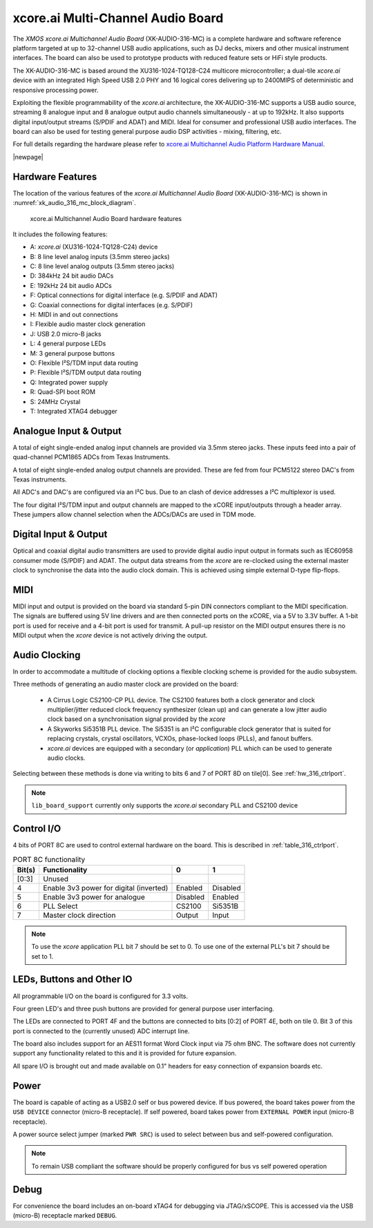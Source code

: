 
.. _usb_audio_sec_hw_316_mc:

xcore.ai Multi-Channel Audio Board
==================================

The `XMOS xcore.ai Multichannel Audio Board` (XK-AUDIO-316-MC) is a complete hardware and software reference platform targeted at up to 32-channel USB audio applications, such as DJ decks, mixers and other musical instrument interfaces.  The board can also be used to prototype products with reduced feature sets or HiFi style products.

The XK-AUDIO-316-MC is based around the XU316-1024-TQ128-C24 multicore microcontroller; a dual-tile `xcore.ai` device with an integrated High Speed USB 2.0 PHY and 16 logical cores delivering up to 2400MIPS of deterministic and responsive processing power.

Exploiting the flexible programmability of the `xcore.ai` architecture, the XK-AUDIO-316-MC supports a USB audio source, streaming 8 analogue input and 8 analogue output audio channels simultaneously - at up to 192kHz. It also supports digital input/output streams (S/PDIF and ADAT) and MIDI. Ideal for consumer and professional USB audio interfaces. The board can also be used for testing general purpose audio DSP activities - mixing, filtering, etc.

For full details regarding the hardware please refer to `xcore.ai Multichannel Audio Platform Hardware Manual <https://www.xmos.com/download/XCORE_AI-Multichannel-Audio-Platform-1V1-Hardware-Manual(1V1).pdf>`_.

|newpage|

Hardware Features
-----------------

The location of the various features of the `xcore.ai Multichannel Audio Board` (XK-AUDIO-316-MC) is shown in :numref:`xk_audio_316_mc_block_diagram`.

.. _xk_audio_316_mc_block_diagram:
.. figure:: ../../images/xk_316_audio_mc.png
    :scale: 70%

    xcore.ai Multichannel Audio Board hardware features

It includes the following features:

- A: `xcore.ai` (XU316-1024-TQ128-C24) device

- B: 8 line level analog inputs (3.5mm stereo jacks)

- C: 8 line level analog outputs (3.5mm stereo jacks)

- D: 384kHz 24 bit audio DACs

- E: 192kHz 24 bit audio ADCs

- F: Optical connections for digital interface (e.g. S/PDIF and ADAT)

- G: Coaxial connections for digital interfaces (e.g. S/PDIF)

- H: MIDI in and out connections

- I: Flexible audio master clock generation

- J: USB 2.0 micro-B jacks

- L: 4 general purpose LEDs

- M: 3 general purpose buttons

- O: Flexible I²S/TDM input data routing

- P: Flexible I²S/TDM output data routing

- Q: Integrated power supply

- R: Quad-SPI boot ROM

- S: 24MHz Crystal

- T: Integrated XTAG4 debugger


Analogue Input & Output
-----------------------

A total of eight single-ended analog input channels are provided via 3.5mm stereo jacks. These inputs feed into a pair of quad-channel PCM1865 ADCs from Texas Instruments.

A total of eight single-ended analog output channels are provided. These are fed from four PCM5122 stereo DAC's from Texas instruments.

All ADC's and DAC's are configured via an I²C bus. Due to an clash of device addresses a I²C multiplexor is used.

The four digital I²S/TDM input and output channels are mapped to the xCORE input/outputs through a header array. These jumpers allow channel selection when the ADCs/DACs are used in TDM mode.

Digital Input & Output
----------------------

Optical and coaxial digital audio transmitters are used to provide digital audio input output in formats such as IEC60958 consumer mode (S/PDIF) and ADAT.
The output data streams from the `xcore` are re-clocked using the external master clock to synchronise the data into the audio clock domain. This is achieved using simple external D-type flip-flops.

MIDI
----

MIDI input and output is provided on the board via standard 5-pin DIN connectors compliant to the MIDI specification.
The signals are buffered using 5V line drivers and are then connected ports on the xCORE, via a 5V to 3.3V buffer.
A 1-bit port is used for receive and a 4-bit port is used for transmit. A pull-up resistor on the MIDI output ensures there
is no MIDI output when the `xcore` device is not actively driving the output.

Audio Clocking
--------------

In order to accommodate a multitude of clocking options a flexible clocking scheme is provided for the audio subsystem.

Three methods of generating an audio master clock are provided on the board:

    * A Cirrus Logic CS2100-CP PLL device.  The CS2100 features both a clock generator and clock multiplier/jitter reduced clock frequency synthesizer (clean up) and can generate a low jitter audio clock based on a synchronisation signal provided by the `xcore`

    * A Skyworks Si5351B PLL device. The Si5351 is an I²C configurable clock generator that is suited for replacing crystals, crystal oscillators, VCXOs, phase-locked loops (PLLs), and fanout buffers.

    * `xcore.ai` devices are equipped with a secondary (or `application`) PLL which can be used to generate audio clocks.

Selecting between these methods is done via writing to bits 6 and 7 of PORT 8D on tile[0]. See :ref:`hw_316_ctrlport`.

.. note::

    ``lib_board_support`` currently only supports the `xcore.ai` secondary PLL and CS2100 device

.. _hw_316_ctrlport:

Control I/O
-----------

4 bits of PORT 8C are used to control external hardware on the board. This is described in :ref:`table_316_ctrlport`.

.. _table_316_ctrlport:

.. table:: PORT 8C functionality
    :class: horizontal-borders vertical_borders

    +--------+-----------------------------------------+------------+------------+
    | Bit(s) | Functionality                           |    0       |     1      |
    +========+=========================================+============+============+
    | [0:3]  | Unused                                  |            |            |
    +--------+-----------------------------------------+------------+------------+
    | 4      | Enable 3v3 power for digital (inverted) |  Enabled   |  Disabled  |
    +--------+-----------------------------------------+------------+------------+
    | 5      | Enable 3v3 power for analogue           |  Disabled  |  Enabled   |
    +--------+-----------------------------------------+------------+------------+
    | 6      | PLL Select                              |   CS2100   |   Si5351B  |
    +--------+-----------------------------------------+------------+------------+
    | 7      | Master clock direction                  |   Output   |   Input    |
    +--------+-----------------------------------------+------------+------------+


.. note::

    To use the `xcore` application PLL bit 7 should be set to 0. To use one of the external PLL's bit 7 should be set to 1.


LEDs, Buttons and Other IO
--------------------------

All programmable I/O on the board is configured for 3.3 volts.

Four green LED's and three push buttons are provided for general purpose user interfacing.

The LEDs are connected to PORT 4F and the buttons are connected to bits [0:2] of PORT 4E, both on tile 0. Bit 3 of this
port is connected to the (currently unused) ADC interrupt line.

The board also includes support for an AES11 format Word Clock input via 75 ohm BNC. The software does not currently
support any functionality related to this and it is provided for future expansion.

All spare I/O is brought out and made available on 0.1" headers for easy connection of expansion
boards etc.

Power
-----

The board is capable of acting as a USB2.0 self or bus powered device. If bus powered, the board takes
power from the ``USB DEVICE`` connector (micro-B receptacle). If self powered, board takes power
from ``EXTERNAL POWER`` input (micro-B receptacle).

A power source select jumper (marked ``PWR SRC``) is used to select between bus and self-powered configuration.

.. note::

    To remain USB compliant the software should be properly configured for bus vs self powered operation

Debug
-----

For convenience the board includes an on-board xTAG4 for debugging via JTAG/xSCOPE.
This is accessed via the USB (micro-B) receptacle marked ``DEBUG``.

